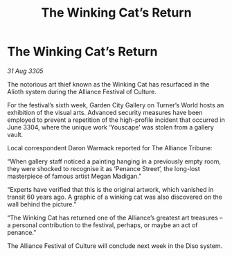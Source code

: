 :PROPERTIES:
:ID:       dd8b7c5f-3e5a-4e35-a64a-6b37c345f22f
:END:
#+title: The Winking Cat’s Return
#+filetags: :galnet:

* The Winking Cat’s Return

/31 Aug 3305/

The notorious art thief known as the Winking Cat has resurfaced in the Alioth system during the Alliance Festival of Culture. 

For the festival’s sixth week, Garden City Gallery on Turner’s World hosts an exhibition of the visual arts. Advanced security measures have been employed to prevent a repetition of the high-profile incident that occurred in June 3304, where the unique work ‘Youscape’ was stolen from a gallery vault. 

Local correspondent Daron Warmack reported for The Alliance Tribune: 

“When gallery staff noticed a painting hanging in a previously empty room, they were shocked to recognise it as ‘Penance Street’, the long-lost masterpiece of famous artist Megan Madigan.” 

“Experts have verified that this is the original artwork, which vanished in transit 60 years ago. A graphic of a winking cat was also discovered on the wall behind the picture.” 

“The Winking Cat has returned one of the Alliance’s greatest art treasures – a personal contribution to the festival, perhaps, or maybe an act of penance.” 

The Alliance Festival of Culture will conclude next week in the Diso system.
